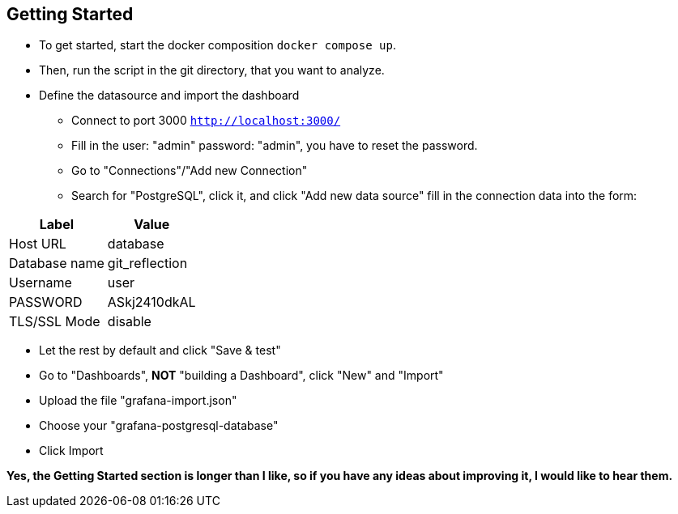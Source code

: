 ifndef::imagesdir[:imagesdir: Images/]

== Getting Started

* To get started, start the docker composition `docker compose up`.
* Then, run the script in the git directory, that you want to analyze. 
* Define the datasource and import the dashboard 
** Connect to port 3000 `http://localhost:3000/`
** Fill in the user: "admin" password: "admin", you have to reset the password. 
** Go to "Connections"/"Add new Connection"
** Search for "PostgreSQL", click it, and click "Add new data source" fill in the connection data into the form:

[%autowidth]
|===
| Label| Value

| Host URL
| database

| Database name
| git_reflection

| Username
| user

| PASSWORD
| ASkj2410dkAL

|TLS/SSL Mode
|disable
|===

** Let the rest by default and click "Save & test"
** Go to "Dashboards", *NOT* "building a Dashboard", click "New" and "Import"
** Upload the file "grafana-import.json"
** Choose your "grafana-postgresql-database"
** Click Import

*Yes, the Getting Started section is longer than I like, so if you have any ideas about improving it, I would like to hear them.*
